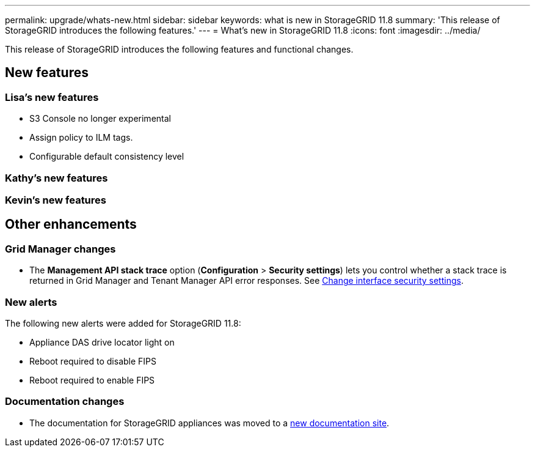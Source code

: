 ---
permalink: upgrade/whats-new.html
sidebar: sidebar
keywords: what is new in StorageGRID 11.8
summary: 'This release of StorageGRID introduces the following features.'
---
= What's new in StorageGRID 11.8
:icons: font
:imagesdir: ../media/

[.lead]
This release of StorageGRID introduces the following features and functional changes.

== New features


=== Lisa's new features
* S3 Console no longer experimental
* Assign policy to ILM tags.
* Configurable default consistency level


=== Kathy's new features


=== Kevin's new features


== Other enhancements

=== Grid Manager changes
* The *Management API stack trace* option (*Configuration* > *Security settings*) lets you control whether a stack trace is returned in Grid Manager and Tenant Manager API error responses. See link:../admin/changing-browser-session-timeout-interface.html[Change interface security settings].


=== New alerts
The following new alerts were added for StorageGRID 11.8:

* Appliance DAS drive locator light on
* Reboot required to disable FIPS
* Reboot required to enable FIPS


=== Documentation changes

* The documentation for StorageGRID appliances was moved to a link:https://review.docs.netapp.com/us-en/storagegrid-appliances_main/[new documentation site].
